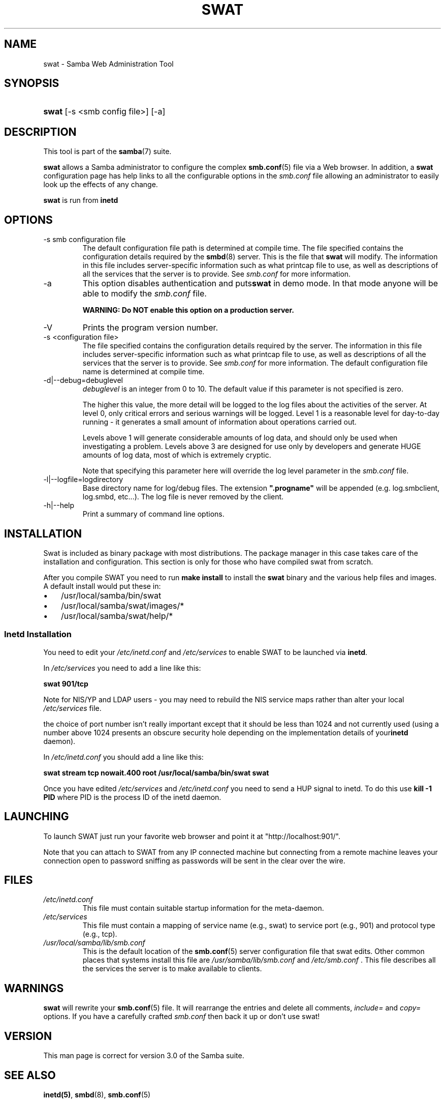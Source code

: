 .\"Generated by db2man.xsl. Don't modify this, modify the source.
.de Sh \" Subsection
.br
.if t .Sp
.ne 5
.PP
\fB\\$1\fR
.PP
..
.de Sp \" Vertical space (when we can't use .PP)
.if t .sp .5v
.if n .sp
..
.de Ip \" List item
.br
.ie \\n(.$>=3 .ne \\$3
.el .ne 3
.IP "\\$1" \\$2
..
.TH "SWAT" 8 "" "" ""
.SH NAME
swat \- Samba Web Administration Tool
.SH "SYNOPSIS"
.ad l
.hy 0
.HP 5
\fBswat\fR [\-s\ <smb\ config\ file>] [\-a]
.ad
.hy

.SH "DESCRIPTION"

.PP
This tool is part of the \fBsamba\fR(7) suite\&.

.PP
\fBswat\fR allows a Samba administrator to configure the complex \fBsmb\&.conf\fR(5) file via a Web browser\&. In addition, a \fBswat\fR configuration page has help links to all the configurable options in the \fIsmb\&.conf\fR file allowing an administrator to easily look up the effects of any change\&.

.PP
\fBswat\fR is run from \fBinetd\fR 

.SH "OPTIONS"

.TP
\-s smb configuration file
The default configuration file path is determined at compile time\&. The file specified contains the configuration details required by the \fBsmbd\fR(8) server\&. This is the file that \fBswat\fR will modify\&. The information in this file includes server\-specific information such as what printcap file to use, as well as descriptions of all the services that the server is to provide\&. See \fIsmb\&.conf\fR for more information\&.

.TP
\-a
This option disables authentication and puts\fBswat\fR in demo mode\&. In that mode anyone will be able to modify the \fIsmb\&.conf\fR file\&.

\fBWARNING: Do NOT enable this option on a production server\&. \fR

.TP
\-V
Prints the program version number\&.

.TP
\-s <configuration file>
The file specified contains the configuration details required by the server\&. The information in this file includes server\-specific information such as what printcap file to use, as well as descriptions of all the services that the server is to provide\&. See \fIsmb\&.conf\fR for more information\&. The default configuration file name is determined at compile time\&.

.TP
\-d|\-\-debug=debuglevel
\fIdebuglevel\fR is an integer from 0 to 10\&. The default value if this parameter is not specified is zero\&.

The higher this value, the more detail will be logged to the log files about the activities of the server\&. At level 0, only critical errors and serious warnings will be logged\&. Level 1 is a reasonable level for day\-to\-day running \- it generates a small amount of information about operations carried out\&.

Levels above 1 will generate considerable amounts of log data, and should only be used when investigating a problem\&. Levels above 3 are designed for use only by developers and generate HUGE amounts of log data, most of which is extremely cryptic\&.

Note that specifying this parameter here will override the log level parameter in the \fIsmb\&.conf\fR file\&.

.TP
\-l|\-\-logfile=logdirectory
Base directory name for log/debug files\&. The extension \fB"\&.progname"\fR will be appended (e\&.g\&. log\&.smbclient, log\&.smbd, etc\&.\&.\&.)\&. The log file is never removed by the client\&.

.TP
\-h|\-\-help
Print a summary of command line options\&.

.SH "INSTALLATION"

.PP
Swat is included as binary package with most distributions\&. The package manager in this case takes care of the installation and configuration\&. This section is only for those who have compiled swat from scratch\&.

.PP
After you compile SWAT you need to run \fBmake install \fR to install the \fBswat\fR binary and the various help files and images\&. A default install would put these in:

.TP 3
\(bu
/usr/local/samba/bin/swat
.TP
\(bu
/usr/local/samba/swat/images/*
.TP
\(bu
/usr/local/samba/swat/help/*
.LP

.SS "Inetd Installation"

.PP
You need to edit your \fI/etc/inetd\&.conf \fR and \fI/etc/services\fR to enable SWAT to be launched via \fBinetd\fR\&.

.PP
In \fI/etc/services\fR you need to add a line like this:

.PP
\fBswat 901/tcp\fR

.PP
Note for NIS/YP and LDAP users \- you may need to rebuild the NIS service maps rather than alter your local \fI /etc/services\fR file\&.

.PP
the choice of port number isn't really important except that it should be less than 1024 and not currently used (using a number above 1024 presents an obscure security hole depending on the implementation details of your\fBinetd\fR daemon)\&.

.PP
In \fI/etc/inetd\&.conf\fR you should add a line like this:

.PP
\fBswat stream tcp nowait\&.400 root /usr/local/samba/bin/swat swat\fR

.PP
Once you have edited \fI/etc/services\fR and \fI/etc/inetd\&.conf\fR you need to send a HUP signal to inetd\&. To do this use \fBkill \-1 PID \fR where PID is the process ID of the inetd daemon\&.

.SH "LAUNCHING"

.PP
To launch SWAT just run your favorite web browser and point it at "http://localhost:901/"\&.

.PP
Note that you can attach to SWAT from any IP connected machine but connecting from a remote machine leaves your connection open to password sniffing as passwords will be sent in the clear over the wire\&.

.SH "FILES"

.TP
\fI/etc/inetd\&.conf\fR
This file must contain suitable startup information for the meta\-daemon\&.

.TP
\fI/etc/services\fR
This file must contain a mapping of service name (e\&.g\&., swat) to service port (e\&.g\&., 901) and protocol type (e\&.g\&., tcp)\&.

.TP
\fI/usr/local/samba/lib/smb\&.conf\fR
This is the default location of the \fBsmb\&.conf\fR(5) server configuration file that swat edits\&. Other common places that systems install this file are \fI /usr/samba/lib/smb\&.conf\fR and \fI/etc/smb\&.conf \fR\&. This file describes all the services the server is to make available to clients\&.

.SH "WARNINGS"

.PP
\fBswat\fR will rewrite your \fBsmb\&.conf\fR(5) file\&. It will rearrange the entries and delete all comments, \fIinclude=\fR and \fIcopy= \fR options\&. If you have a carefully crafted \fI smb\&.conf\fR then back it up or don't use swat!

.SH "VERSION"

.PP
This man page is correct for version 3\&.0 of the Samba suite\&.

.SH "SEE ALSO"

.PP
\fBinetd(5)\fR, \fBsmbd\fR(8), \fBsmb\&.conf\fR(5)

.SH "AUTHOR"

.PP
The original Samba software and related utilities were created by Andrew Tridgell\&. Samba is now developed by the Samba Team as an Open Source project similar to the way the Linux kernel is developed\&.

.PP
The original Samba man pages were written by Karl Auer\&. The man page sources were converted to YODL format (another excellent piece of Open Source software, available at ftp://ftp\&.icce\&.rug\&.nl/pub/unix/) and updated for the Samba 2\&.0 release by Jeremy Allison\&. The conversion to DocBook for Samba 2\&.2 was done by Gerald Carter\&. The conversion to DocBook XML 4\&.2 for Samba 3\&.0 was done by Alexander Bokovoy\&.


